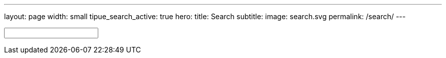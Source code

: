 ---
layout: page
width: small
tipue_search_active: true
hero:
    title: Search
    subtitle:
    image: search.svg
permalink: /search/
---

:page-liquid:

++++
<div class="section-hero">
	<div class="hero-search">
		<!-- Html Elements for Search -->
		<div class="uk-position-relative">
			<form action="{{ page.url | relative_url }}" class="uk-search uk-search-default uk-width-1-1" name="tipue_search_input">
				<span class="uk-search-icon-flip" data-uk-search-icon></span>
				<input class="uk-search-input uk-box-shadow-large" type="text" name="q" id="tipue_search_input" pattern=".{3,}" title="At least 3 characters" required>
				<div id="tipue_search_content"></div>
		</div>

		<script>
			$(document).ready(function() {
			$('#tipue_search_input').tipuesearch();
			});
		</script>
	</div>
</div>
++++

